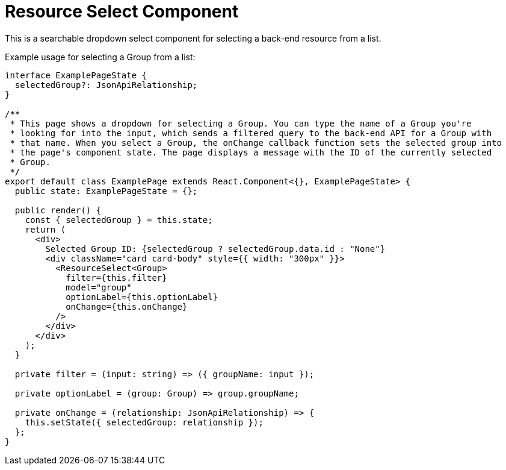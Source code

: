 = Resource Select Component

This is a searchable dropdown select component for selecting a back-end resource from a list.

Example usage for selecting a Group from a list:
[source,tsx]
----
interface ExamplePageState {
  selectedGroup?: JsonApiRelationship;
}

/**
 * This page shows a dropdown for selecting a Group. You can type the name of a Group you're
 * looking for into the input, which sends a filtered query to the back-end API for a Group with
 * that name. When you select a Group, the onChange callback function sets the selected group into
 * the page's component state. The page displays a message with the ID of the currently selected
 * Group.
 */
export default class ExamplePage extends React.Component<{}, ExamplePageState> {
  public state: ExamplePageState = {};

  public render() {
    const { selectedGroup } = this.state;
    return (
      <div>
        Selected Group ID: {selectedGroup ? selectedGroup.data.id : "None"}
        <div className="card card-body" style={{ width: "300px" }}>
          <ResourceSelect<Group>
            filter={this.filter}
            model="group"
            optionLabel={this.optionLabel}
            onChange={this.onChange}
          />
        </div>
      </div>
    );
  }

  private filter = (input: string) => ({ groupName: input });

  private optionLabel = (group: Group) => group.groupName;

  private onChange = (relationship: JsonApiRelationship) => {
    this.setState({ selectedGroup: relationship });
  };
}
----

